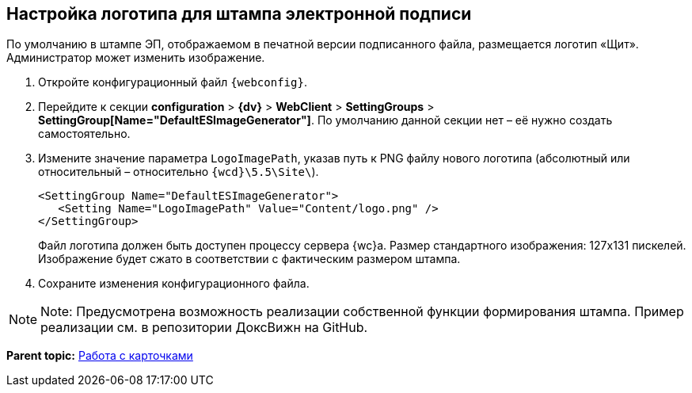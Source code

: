 
== Настройка логотипа для штампа электронной подписи

По умолчанию в штампе ЭП, отображаемом в печатной версии подписанного файла, размещается логотип «Щит». Администратор может изменить изображение.

. Откройте конфигурационный файл `{webconfig}`.
. Перейдите к секции [.ph .menucascade]#[.ph .uicontrol]*configuration* > [.ph .uicontrol]*{dv}* > [.ph .uicontrol]*WebClient* > [.ph .uicontrol]*SettingGroups* > [.ph .uicontrol]*SettingGroup[Name="DefaultESImageGenerator"]*#. По умолчанию данной секции нет – её нужно создать самостоятельно.
. Измените значение параметра `LogoImagePath`, указав путь к PNG файлу нового логотипа (абсолютный или относительный – относительно [.ph .filepath]`{wcd}\5.5\Site\`).
+
[source,,l]
----
<SettingGroup Name="DefaultESImageGenerator">
   <Setting Name="LogoImagePath" Value="Content/logo.png" />
</SettingGroup>
----
+
Файл логотипа должен быть доступен процессу сервера {wc}а. Размер стандартного изображения: 127x131 пискелей. Изображение будет сжато в соответствии с фактическим размером штампа.
. Сохраните изменения конфигурационного файла.

[NOTE]
====
[.note__title]#Note:# Предусмотрена возможность реализации собственной функции формирования штампа. Пример реализации см. в репозитории ДоксВижн на GitHub.
====

*Parent topic:* xref:CardsConf.adoc[Работа с карточками]
